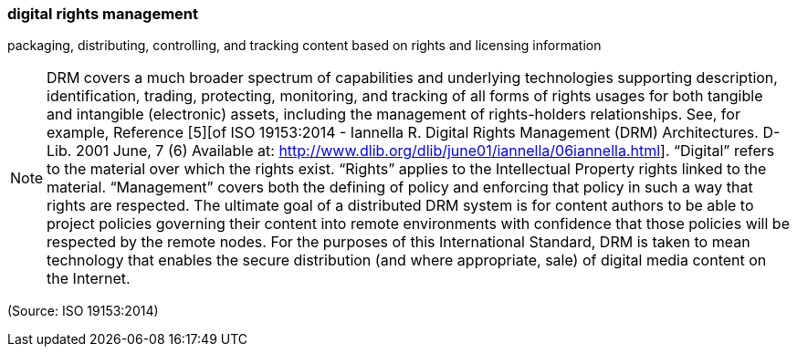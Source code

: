 === digital rights management

packaging, distributing, controlling, and tracking content based on rights and licensing information

NOTE: DRM covers a much broader spectrum of capabilities and underlying technologies supporting description, identification, trading, protecting, monitoring, and tracking of all forms of rights usages for both tangible and intangible (electronic) assets, including the management of rights-holders relationships. See, for example, Reference [5][of ISO 19153:2014 - Iannella R. Digital Rights Management (DRM) Architectures. D-Lib. 2001 June, 7 (6) Available
at: http://www.dlib.org/dlib/june01/iannella/06iannella.html]. “Digital” refers to the material over which the rights exist. “Rights” applies to the Intellectual Property rights linked to the material. “Management” covers both the defining of policy and enforcing that policy in such a way that rights are respected. The ultimate goal of a distributed DRM system is for content authors to be able to project policies governing their content into remote environments with confidence that those policies will be respected by the remote nodes. For the purposes of this International Standard, DRM is taken to mean technology that enables the secure distribution (and where appropriate, sale) of digital media content on the Internet.

(Source: ISO 19153:2014)


